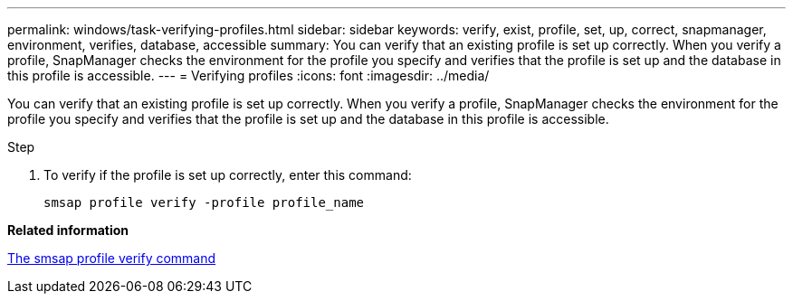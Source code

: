 ---
permalink: windows/task-verifying-profiles.html
sidebar: sidebar
keywords: verify, exist, profile, set, up, correct, snapmanager, environment, verifies, database, accessible
summary: You can verify that an existing profile is set up correctly. When you verify a profile, SnapManager checks the environment for the profile you specify and verifies that the profile is set up and the database in this profile is accessible.
---
= Verifying profiles
:icons: font
:imagesdir: ../media/

[.lead]
You can verify that an existing profile is set up correctly. When you verify a profile, SnapManager checks the environment for the profile you specify and verifies that the profile is set up and the database in this profile is accessible.

.Step
. To verify if the profile is set up correctly, enter this command:
+
`smsap profile verify -profile profile_name`

*Related information*

xref:reference-the-smosmsapprofile-verify-command.adoc[The smsap profile verify command]
